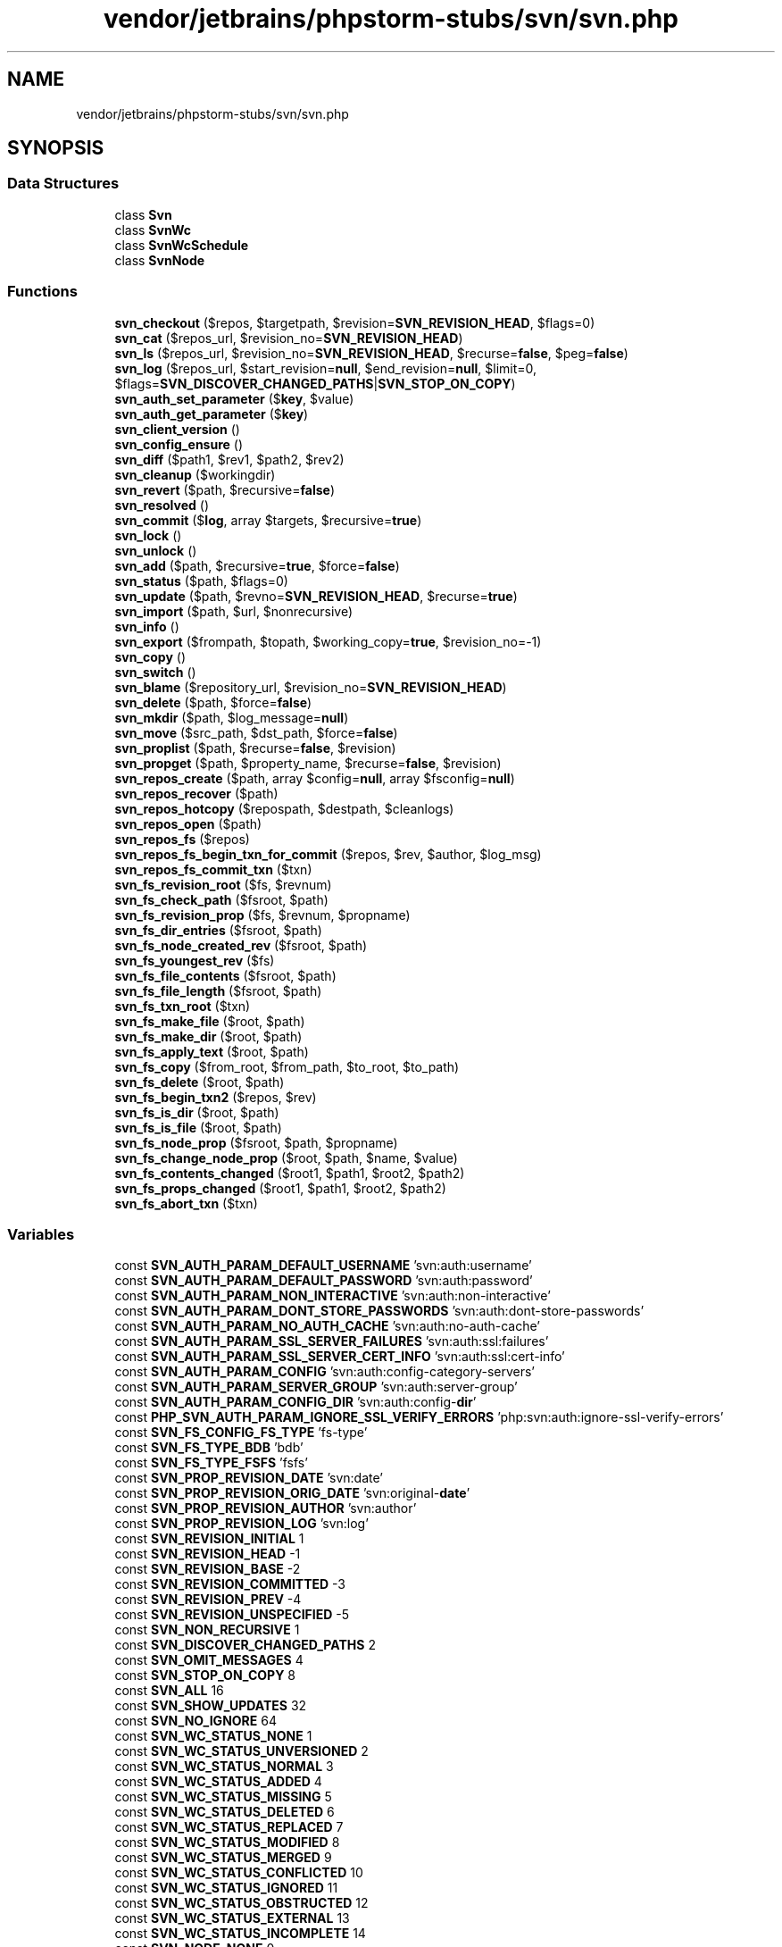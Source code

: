.TH "vendor/jetbrains/phpstorm-stubs/svn/svn.php" 3 "Sat Sep 26 2020" "Safaricom SDP" \" -*- nroff -*-
.ad l
.nh
.SH NAME
vendor/jetbrains/phpstorm-stubs/svn/svn.php
.SH SYNOPSIS
.br
.PP
.SS "Data Structures"

.in +1c
.ti -1c
.RI "class \fBSvn\fP"
.br
.ti -1c
.RI "class \fBSvnWc\fP"
.br
.ti -1c
.RI "class \fBSvnWcSchedule\fP"
.br
.ti -1c
.RI "class \fBSvnNode\fP"
.br
.in -1c
.SS "Functions"

.in +1c
.ti -1c
.RI "\fBsvn_checkout\fP ($repos, $targetpath, $revision=\fBSVN_REVISION_HEAD\fP, $flags=0)"
.br
.ti -1c
.RI "\fBsvn_cat\fP ($repos_url, $revision_no=\fBSVN_REVISION_HEAD\fP)"
.br
.ti -1c
.RI "\fBsvn_ls\fP ($repos_url, $revision_no=\fBSVN_REVISION_HEAD\fP, $recurse=\fBfalse\fP, $peg=\fBfalse\fP)"
.br
.ti -1c
.RI "\fBsvn_log\fP ($repos_url, $start_revision=\fBnull\fP, $end_revision=\fBnull\fP, $limit=0, $flags=\fBSVN_DISCOVER_CHANGED_PATHS\fP|\fBSVN_STOP_ON_COPY\fP)"
.br
.ti -1c
.RI "\fBsvn_auth_set_parameter\fP ($\fBkey\fP, $value)"
.br
.ti -1c
.RI "\fBsvn_auth_get_parameter\fP ($\fBkey\fP)"
.br
.ti -1c
.RI "\fBsvn_client_version\fP ()"
.br
.ti -1c
.RI "\fBsvn_config_ensure\fP ()"
.br
.ti -1c
.RI "\fBsvn_diff\fP ($path1, $rev1, $path2, $rev2)"
.br
.ti -1c
.RI "\fBsvn_cleanup\fP ($workingdir)"
.br
.ti -1c
.RI "\fBsvn_revert\fP ($path, $recursive=\fBfalse\fP)"
.br
.ti -1c
.RI "\fBsvn_resolved\fP ()"
.br
.ti -1c
.RI "\fBsvn_commit\fP ($\fBlog\fP, array $targets, $recursive=\fBtrue\fP)"
.br
.ti -1c
.RI "\fBsvn_lock\fP ()"
.br
.ti -1c
.RI "\fBsvn_unlock\fP ()"
.br
.ti -1c
.RI "\fBsvn_add\fP ($path, $recursive=\fBtrue\fP, $force=\fBfalse\fP)"
.br
.ti -1c
.RI "\fBsvn_status\fP ($path, $flags=0)"
.br
.ti -1c
.RI "\fBsvn_update\fP ($path, $revno=\fBSVN_REVISION_HEAD\fP, $recurse=\fBtrue\fP)"
.br
.ti -1c
.RI "\fBsvn_import\fP ($path, $url, $nonrecursive)"
.br
.ti -1c
.RI "\fBsvn_info\fP ()"
.br
.ti -1c
.RI "\fBsvn_export\fP ($frompath, $topath, $working_copy=\fBtrue\fP, $revision_no=\-1)"
.br
.ti -1c
.RI "\fBsvn_copy\fP ()"
.br
.ti -1c
.RI "\fBsvn_switch\fP ()"
.br
.ti -1c
.RI "\fBsvn_blame\fP ($repository_url, $revision_no=\fBSVN_REVISION_HEAD\fP)"
.br
.ti -1c
.RI "\fBsvn_delete\fP ($path, $force=\fBfalse\fP)"
.br
.ti -1c
.RI "\fBsvn_mkdir\fP ($path, $log_message=\fBnull\fP)"
.br
.ti -1c
.RI "\fBsvn_move\fP ($src_path, $dst_path, $force=\fBfalse\fP)"
.br
.ti -1c
.RI "\fBsvn_proplist\fP ($path, $recurse=\fBfalse\fP, $revision)"
.br
.ti -1c
.RI "\fBsvn_propget\fP ($path, $property_name, $recurse=\fBfalse\fP, $revision)"
.br
.ti -1c
.RI "\fBsvn_repos_create\fP ($path, array $config=\fBnull\fP, array $fsconfig=\fBnull\fP)"
.br
.ti -1c
.RI "\fBsvn_repos_recover\fP ($path)"
.br
.ti -1c
.RI "\fBsvn_repos_hotcopy\fP ($repospath, $destpath, $cleanlogs)"
.br
.ti -1c
.RI "\fBsvn_repos_open\fP ($path)"
.br
.ti -1c
.RI "\fBsvn_repos_fs\fP ($repos)"
.br
.ti -1c
.RI "\fBsvn_repos_fs_begin_txn_for_commit\fP ($repos, $rev, $author, $log_msg)"
.br
.ti -1c
.RI "\fBsvn_repos_fs_commit_txn\fP ($txn)"
.br
.ti -1c
.RI "\fBsvn_fs_revision_root\fP ($fs, $revnum)"
.br
.ti -1c
.RI "\fBsvn_fs_check_path\fP ($fsroot, $path)"
.br
.ti -1c
.RI "\fBsvn_fs_revision_prop\fP ($fs, $revnum, $propname)"
.br
.ti -1c
.RI "\fBsvn_fs_dir_entries\fP ($fsroot, $path)"
.br
.ti -1c
.RI "\fBsvn_fs_node_created_rev\fP ($fsroot, $path)"
.br
.ti -1c
.RI "\fBsvn_fs_youngest_rev\fP ($fs)"
.br
.ti -1c
.RI "\fBsvn_fs_file_contents\fP ($fsroot, $path)"
.br
.ti -1c
.RI "\fBsvn_fs_file_length\fP ($fsroot, $path)"
.br
.ti -1c
.RI "\fBsvn_fs_txn_root\fP ($txn)"
.br
.ti -1c
.RI "\fBsvn_fs_make_file\fP ($root, $path)"
.br
.ti -1c
.RI "\fBsvn_fs_make_dir\fP ($root, $path)"
.br
.ti -1c
.RI "\fBsvn_fs_apply_text\fP ($root, $path)"
.br
.ti -1c
.RI "\fBsvn_fs_copy\fP ($from_root, $from_path, $to_root, $to_path)"
.br
.ti -1c
.RI "\fBsvn_fs_delete\fP ($root, $path)"
.br
.ti -1c
.RI "\fBsvn_fs_begin_txn2\fP ($repos, $rev)"
.br
.ti -1c
.RI "\fBsvn_fs_is_dir\fP ($root, $path)"
.br
.ti -1c
.RI "\fBsvn_fs_is_file\fP ($root, $path)"
.br
.ti -1c
.RI "\fBsvn_fs_node_prop\fP ($fsroot, $path, $propname)"
.br
.ti -1c
.RI "\fBsvn_fs_change_node_prop\fP ($root, $path, $name, $value)"
.br
.ti -1c
.RI "\fBsvn_fs_contents_changed\fP ($root1, $path1, $root2, $path2)"
.br
.ti -1c
.RI "\fBsvn_fs_props_changed\fP ($root1, $path1, $root2, $path2)"
.br
.ti -1c
.RI "\fBsvn_fs_abort_txn\fP ($txn)"
.br
.in -1c
.SS "Variables"

.in +1c
.ti -1c
.RI "const \fBSVN_AUTH_PARAM_DEFAULT_USERNAME\fP 'svn:auth:username'"
.br
.ti -1c
.RI "const \fBSVN_AUTH_PARAM_DEFAULT_PASSWORD\fP 'svn:auth:password'"
.br
.ti -1c
.RI "const \fBSVN_AUTH_PARAM_NON_INTERACTIVE\fP 'svn:auth:non\-interactive'"
.br
.ti -1c
.RI "const \fBSVN_AUTH_PARAM_DONT_STORE_PASSWORDS\fP 'svn:auth:dont\-store\-passwords'"
.br
.ti -1c
.RI "const \fBSVN_AUTH_PARAM_NO_AUTH_CACHE\fP 'svn:auth:no\-auth\-cache'"
.br
.ti -1c
.RI "const \fBSVN_AUTH_PARAM_SSL_SERVER_FAILURES\fP 'svn:auth:ssl:failures'"
.br
.ti -1c
.RI "const \fBSVN_AUTH_PARAM_SSL_SERVER_CERT_INFO\fP 'svn:auth:ssl:cert\-info'"
.br
.ti -1c
.RI "const \fBSVN_AUTH_PARAM_CONFIG\fP 'svn:auth:config\-category\-servers'"
.br
.ti -1c
.RI "const \fBSVN_AUTH_PARAM_SERVER_GROUP\fP 'svn:auth:server\-group'"
.br
.ti -1c
.RI "const \fBSVN_AUTH_PARAM_CONFIG_DIR\fP 'svn:auth:config\-\fBdir\fP'"
.br
.ti -1c
.RI "const \fBPHP_SVN_AUTH_PARAM_IGNORE_SSL_VERIFY_ERRORS\fP 'php:svn:auth:ignore\-ssl\-verify\-errors'"
.br
.ti -1c
.RI "const \fBSVN_FS_CONFIG_FS_TYPE\fP 'fs\-type'"
.br
.ti -1c
.RI "const \fBSVN_FS_TYPE_BDB\fP 'bdb'"
.br
.ti -1c
.RI "const \fBSVN_FS_TYPE_FSFS\fP 'fsfs'"
.br
.ti -1c
.RI "const \fBSVN_PROP_REVISION_DATE\fP 'svn:date'"
.br
.ti -1c
.RI "const \fBSVN_PROP_REVISION_ORIG_DATE\fP 'svn:original\-\fBdate\fP'"
.br
.ti -1c
.RI "const \fBSVN_PROP_REVISION_AUTHOR\fP 'svn:author'"
.br
.ti -1c
.RI "const \fBSVN_PROP_REVISION_LOG\fP 'svn:log'"
.br
.ti -1c
.RI "const \fBSVN_REVISION_INITIAL\fP 1"
.br
.ti -1c
.RI "const \fBSVN_REVISION_HEAD\fP \-1"
.br
.ti -1c
.RI "const \fBSVN_REVISION_BASE\fP \-2"
.br
.ti -1c
.RI "const \fBSVN_REVISION_COMMITTED\fP \-3"
.br
.ti -1c
.RI "const \fBSVN_REVISION_PREV\fP \-4"
.br
.ti -1c
.RI "const \fBSVN_REVISION_UNSPECIFIED\fP \-5"
.br
.ti -1c
.RI "const \fBSVN_NON_RECURSIVE\fP 1"
.br
.ti -1c
.RI "const \fBSVN_DISCOVER_CHANGED_PATHS\fP 2"
.br
.ti -1c
.RI "const \fBSVN_OMIT_MESSAGES\fP 4"
.br
.ti -1c
.RI "const \fBSVN_STOP_ON_COPY\fP 8"
.br
.ti -1c
.RI "const \fBSVN_ALL\fP 16"
.br
.ti -1c
.RI "const \fBSVN_SHOW_UPDATES\fP 32"
.br
.ti -1c
.RI "const \fBSVN_NO_IGNORE\fP 64"
.br
.ti -1c
.RI "const \fBSVN_WC_STATUS_NONE\fP 1"
.br
.ti -1c
.RI "const \fBSVN_WC_STATUS_UNVERSIONED\fP 2"
.br
.ti -1c
.RI "const \fBSVN_WC_STATUS_NORMAL\fP 3"
.br
.ti -1c
.RI "const \fBSVN_WC_STATUS_ADDED\fP 4"
.br
.ti -1c
.RI "const \fBSVN_WC_STATUS_MISSING\fP 5"
.br
.ti -1c
.RI "const \fBSVN_WC_STATUS_DELETED\fP 6"
.br
.ti -1c
.RI "const \fBSVN_WC_STATUS_REPLACED\fP 7"
.br
.ti -1c
.RI "const \fBSVN_WC_STATUS_MODIFIED\fP 8"
.br
.ti -1c
.RI "const \fBSVN_WC_STATUS_MERGED\fP 9"
.br
.ti -1c
.RI "const \fBSVN_WC_STATUS_CONFLICTED\fP 10"
.br
.ti -1c
.RI "const \fBSVN_WC_STATUS_IGNORED\fP 11"
.br
.ti -1c
.RI "const \fBSVN_WC_STATUS_OBSTRUCTED\fP 12"
.br
.ti -1c
.RI "const \fBSVN_WC_STATUS_EXTERNAL\fP 13"
.br
.ti -1c
.RI "const \fBSVN_WC_STATUS_INCOMPLETE\fP 14"
.br
.ti -1c
.RI "const \fBSVN_NODE_NONE\fP 0"
.br
.ti -1c
.RI "const \fBSVN_NODE_FILE\fP 1"
.br
.ti -1c
.RI "const \fBSVN_NODE_DIR\fP 2"
.br
.ti -1c
.RI "const \fBSVN_NODE_UNKNOWN\fP 3"
.br
.ti -1c
.RI "const \fBSVN_WC_SCHEDULE_NORMAL\fP 0"
.br
.ti -1c
.RI "const \fBSVN_WC_SCHEDULE_ADD\fP 1"
.br
.ti -1c
.RI "const \fBSVN_WC_SCHEDULE_DELETE\fP 2"
.br
.ti -1c
.RI "const \fBSVN_WC_SCHEDULE_REPLACE\fP 3"
.br
.in -1c
.SH "Function Documentation"
.PP 
.SS "svn_add ( $path,  $recursive = \fC\fBtrue\fP\fP,  $force = \fC\fBfalse\fP\fP)"
(PECL svn >= 0\&.1\&.0)
.br
 Schedules the addition of an item in a working directory \fBstring $path \fP Path of item to add\&. 
.PP
Relative paths will be resolved as if the current working directory was the one that contains the PHP binary\&. To use the calling script&#x00027;s working directory, use \fBrealpath\fP or dirname(\fBFILE\fP)\&. 
.PP
\fBParameters\fP
.RS 4
\fI$recursive\fP [optional] 
.RE
.PP
If item is directory, whether or not to recursively add all of its contents\&. Default is \fBTRUE\fP 
.PP
\fBParameters\fP
.RS 4
\fI$force\fP [optional] 
.RE
.PP
If true, Subversion will recurse into already versioned directories in order to add unversioned files that may be hiding in those directories\&. Default is \fBFALSE\fP 
.PP
\fBReturns\fP
.RS 4
bool \fBTRUE\fP on success or \fBFALSE\fP on failure\&. 
.RE
.PP

.SS "svn_auth_get_parameter ( $key)"
(PECL svn >= 0\&.1\&.0)
.br
 Retrieves authentication parameter \fBstring $key \fP String key name\&. Use the authentication constants defined by this extension to specify a key\&. 
.PP
\fBReturns\fP
.RS 4
string|null the string value of the parameter at \fIkey\fP; returns \fBNULL\fP if parameter does not exist\&. 
.RE
.PP

.SS "svn_auth_set_parameter ( $key,  $value)"
(PECL svn >= 0\&.1\&.0)
.br
 Sets an authentication parameter \fBstring $key \fP String key name\&. Use the authentication constants defined by this extension to specify a key\&. 
.PP
\fBParameters\fP
.RS 4
\fI$value\fP 
.RE
.PP
String value to set to parameter at key\&. Format of value varies with the parameter\&. 
.PP
\fBReturns\fP
.RS 4
void No value is returned\&. 
.RE
.PP

.SS "svn_blame ( $repository_url,  $revision_no = \fC\fBSVN_REVISION_HEAD\fP\fP)"
(PECL svn >= 0\&.3\&.0)
.br
 Get the SVN blame for a file \fBstring $repository_url \fP The repository URL\&. 
.PP
\fBParameters\fP
.RS 4
\fI$revision_no\fP [optional] 
.RE
.PP
The revision number\&. 
.PP
\fBReturns\fP
.RS 4
array An array of SVN blame information separated by line which includes the revision number, line number, line of code, author, and date\&. 
.RE
.PP

.SS "svn_cat ( $repos_url,  $revision_no = \fC\fBSVN_REVISION_HEAD\fP\fP)"
(PECL svn >= 0\&.1\&.0)
.br
 Returns the contents of a file in a repository \fBstring $repos_url \fP String URL path to item in a repository\&. 
.PP
\fBParameters\fP
.RS 4
\fI$revision_no\fP [optional] 
.RE
.PP
Integer revision number of item to retrieve, default is the HEAD revision\&. 
.PP
\fBReturns\fP
.RS 4
string the string contents of the item from the repository on success, and \fBFALSE\fP on failure\&. 
.RE
.PP

.SS "svn_checkout ( $repos,  $targetpath,  $revision = \fC\fBSVN_REVISION_HEAD\fP\fP,  $flags = \fC0\fP)"
(PECL svn >= 0\&.1\&.0)
.br
 Checks out a working copy from the repository \fBstring $repos \fP String URL path to directory in repository to check out\&. 
.PP
\fBParameters\fP
.RS 4
\fI$targetpath\fP 
.RE
.PP
String local path to directory to check out in to 
.PP
Relative paths will be resolved as if the current working directory was the one that contains the PHP binary\&. To use the calling script&#x00027;s working directory, use \fBrealpath\fP or dirname(\fBFILE\fP)\&. 
.PP
\fBParameters\fP
.RS 4
\fI$revision\fP [optional] 
.RE
.PP
Integer revision number of repository to check out\&. Default is HEAD, the most recent revision\&. 
.PP
\fBParameters\fP
.RS 4
\fI$flags\fP [optional] 
.RE
.PP
Any combination of \fBSVN_NON_RECURSIVE\fP and \fBSVN_IGNORE_EXTERNALS\fP\&. 
.PP
\fBReturns\fP
.RS 4
bool \fBTRUE\fP on success or \fBFALSE\fP on failure\&. 
.RE
.PP

.SS "svn_cleanup ( $workingdir)"
(PECL svn >= 0\&.1\&.0)
.br
 Recursively cleanup a working copy directory, finishing incomplete operations and removing locks \fBstring $workingdir \fP String path to local working directory to cleanup 
.PP
Relative paths will be resolved as if the current working directory was the one that contains the PHP binary\&. To use the calling script&#x00027;s working directory, use \fBrealpath\fP or dirname(\fBFILE\fP)\&. 
.PP
\fBReturns\fP
.RS 4
bool \fBTRUE\fP on success or \fBFALSE\fP on failure\&. 
.RE
.PP

.SS "svn_client_version ()"
(PECL svn >= 0\&.1\&.0)
.br
 Returns the version of the SVN client libraries \fBstring String version number, usually in form of x\&.y\&.z\&. \fP
.SS "svn_commit ( $log, array $targets,  $recursive = \fC\fBtrue\fP\fP)"
(PECL svn >= 0\&.1\&.0)
.br
 Sends changes from the local working copy to the repository \fBstring $log \fP String log text to commit 
.PP
\fBParameters\fP
.RS 4
\fI$targets\fP 
.RE
.PP
Array of local paths of files to be committed 
.PP
This parameter must be an array, a string for a single target is not acceptable\&. Relative paths will be resolved as if the current working directory was the one that contains the PHP binary\&. To use the calling script&#x00027;s working directory, use \fBrealpath\fP or dirname(\fBFILE\fP)\&. 
.PP
\fBParameters\fP
.RS 4
\fI$recursive\fP [optional] 
.RE
.PP
Boolean flag to disable recursive committing of directories in the \fItargets\fP array\&. Default is \fBTRUE\fP\&. 
.PP
\fBReturns\fP
.RS 4
array array in form of: 
.RE
.PP
.PP
.nf

array(
0 => integer revision number of commit
1 => string ISO 8601 date and time of commit
2 => name of committer
)
.fi
.PP
 <p<blockquote>
.PP
Returns \fBFALSE\fP on failure\&. 
.SS "svn_config_ensure ()"

.SS "svn_copy ()"

.SS "svn_delete ( $path,  $force = \fC\fBfalse\fP\fP)"
(PECL svn >= 0\&.4\&.0)
.br
 Delete items from a working copy or repository\&. \fBstring $path \fP Path of item to delete\&. 
.PP
Relative paths will be resolved as if the current working directory was the one that contains the PHP binary\&. To use the calling script&#x00027;s working directory, use \fBrealpath\fP or dirname(\fBFILE\fP)\&. 
.PP
\fBParameters\fP
.RS 4
\fI$force\fP [optional] 
.RE
.PP
If \fBTRUE\fP, the file will be deleted even if it has local modifications\&. Otherwise, local modifications will result in a failure\&. Default is \fBFALSE\fP 
.PP
\fBReturns\fP
.RS 4
bool \fBTRUE\fP on success or \fBFALSE\fP on failure\&. 
.RE
.PP

.SS "svn_diff ( $path1,  $rev1,  $path2,  $rev2)"
(PECL svn >= 0\&.1\&.0)
.br
 Recursively diffs two paths \fBstring $path1 \fP First path to diff\&. This can be a URL to a file/directory in an SVN repository or a local file/directory path\&. 
.PP
Relative paths will be resolved as if the current working directory was the one that contains the PHP binary\&. To use the calling script&#x00027;s working directory, use \fBrealpath\fP or dirname(\fBFILE\fP)\&. If a local file path has only backslashes and no forward slashes, this extension will fail to find the path\&. Always replace all backslashes with forward slashes when using this function\&. 
.PP
\fBParameters\fP
.RS 4
\fI$rev1\fP 
.RE
.PP
First path's revision number\&. Use \fBSVN_REVISION_HEAD\fP to specify the most recent revision\&. 
.PP
\fBParameters\fP
.RS 4
\fI$path2\fP 
.RE
.PP
Second path to diff\&. See \fIpath1\fP for description\&. 
.PP
\fBParameters\fP
.RS 4
\fI$rev2\fP 
.RE
.PP
Second path's revision number\&. See \fIrev1\fP for description\&. 
.PP
\fBReturns\fP
.RS 4
array an array-list consisting of two streams: the first is the diff output and the second contains error stream output\&. The streams can be read using \fBfread\fP\&. Returns \fBFALSE\fP or \fBNULL\fP on error\&. 
.RE
.PP
.PP
The diff output will, by default, be in the form of Subversion's custom unified diff format, but an external diff engine may be used depending on Subversion's configuration\&. 
.SS "svn_export ( $frompath,  $topath,  $working_copy = \fC\fBtrue\fP\fP,  $revision_no = \fC\-1\fP)"
(PECL svn >= 0\&.3\&.0)
.br
 Export the contents of a SVN directory \fBstring $frompath \fP The path to the current repository\&. 
.PP
\fBParameters\fP
.RS 4
\fI$topath\fP 
.RE
.PP
The path to the new repository\&. 
.PP
\fBParameters\fP
.RS 4
\fI$working_copy\fP [optional] 
.RE
.PP
If \fBTRUE\fP, it will export uncommitted files from the working copy\&. 
.PP
\fBParameters\fP
.RS 4
\fI$revision_no\fP [optional] 
.RE
.PP
\fBReturns\fP
.RS 4
bool \fBTRUE\fP on success or \fBFALSE\fP on failure\&. 
.RE
.PP

.SS "svn_fs_abort_txn ( $txn)"
(PECL svn >= 0\&.2\&.0)
.br
 Abort a transaction, returns true if everything is okay, false otherwise \fBresource $txn \fP Its description 
.PP
\fBReturns\fP
.RS 4
bool What the function returns, first on success, then on failure\&. See also the &#38;#38;return\&.success; entity 
.RE
.PP

.SS "svn_fs_apply_text ( $root,  $path)"
(PECL svn >= 0\&.2\&.0)
.br
 Creates and returns a stream that will be used to replace \fBresource $root \fP Its description 
.PP
\fBParameters\fP
.RS 4
\fI$path\fP 
.RE
.PP
Its description 
.PP
\fBReturns\fP
.RS 4
resource What the function returns, first on success, then on failure\&. See also the &#38;#38;return\&.success; entity 
.RE
.PP

.SS "svn_fs_begin_txn2 ( $repos,  $rev)"
(PECL svn >= 0\&.2\&.0)
.br
 Create a new transaction \fBresource $repos \fP Its description 
.PP
\fBParameters\fP
.RS 4
\fI$rev\fP 
.RE
.PP
Its description 
.PP
\fBReturns\fP
.RS 4
resource What the function returns, first on success, then on failure\&. See also the &#38;#38;return\&.success; entity 
.RE
.PP

.SS "svn_fs_change_node_prop ( $root,  $path,  $name,  $value)"
(PECL svn >= 0\&.2\&.0)
.br
 Return true if everything is ok, false otherwise \fBresource $root \fP Its description 
.PP
\fBParameters\fP
.RS 4
\fI$path\fP 
.RE
.PP
Its description 
.PP
\fBParameters\fP
.RS 4
\fI$name\fP 
.RE
.PP
Its description 
.PP
\fBParameters\fP
.RS 4
\fI$value\fP 
.RE
.PP
Its description 
.PP
\fBReturns\fP
.RS 4
bool What the function returns, first on success, then on failure\&. See also the &#38;#38;return\&.success; entity 
.RE
.PP

.SS "svn_fs_check_path ( $fsroot,  $path)"
(PECL svn >= 0\&.1\&.0)
.br
 Determines what kind of item lives at path in a given repository fsroot \fBresource $fsroot \fP Its description 
.PP
\fBParameters\fP
.RS 4
\fI$path\fP 
.RE
.PP
Its description 
.PP
\fBReturns\fP
.RS 4
int What the function returns, first on success, then on failure\&. See also the &#38;#38;return\&.success; entity 
.RE
.PP

.SS "svn_fs_contents_changed ( $root1,  $path1,  $root2,  $path2)"
(PECL svn >= 0\&.2\&.0)
.br
 Return true if content is different, false otherwise \fBresource $root1 \fP Its description 
.PP
\fBParameters\fP
.RS 4
\fI$path1\fP 
.RE
.PP
Its description 
.PP
\fBParameters\fP
.RS 4
\fI$root2\fP 
.RE
.PP
Its description 
.PP
\fBParameters\fP
.RS 4
\fI$path2\fP 
.RE
.PP
Its description 
.PP
\fBReturns\fP
.RS 4
bool What the function returns, first on success, then on failure\&. See also the &#38;#38;return\&.success; entity 
.RE
.PP

.SS "svn_fs_copy ( $from_root,  $from_path,  $to_root,  $to_path)"
(PECL svn >= 0\&.2\&.0)
.br
 Copies a file or a directory, returns true if all is ok, false otherwise \fBresource $from_root \fP Its description 
.PP
\fBParameters\fP
.RS 4
\fI$from_path\fP 
.RE
.PP
Its description 
.PP
\fBParameters\fP
.RS 4
\fI$to_root\fP 
.RE
.PP
Its description 
.PP
\fBParameters\fP
.RS 4
\fI$to_path\fP 
.RE
.PP
Its description 
.PP
\fBReturns\fP
.RS 4
bool What the function returns, first on success, then on failure\&. See also the &#38;#38;return\&.success; entity 
.RE
.PP

.SS "svn_fs_delete ( $root,  $path)"
(PECL svn >= 0\&.2\&.0)
.br
 Deletes a file or a directory, return true if all is ok, false otherwise \fBresource $root \fP Its description 
.PP
\fBParameters\fP
.RS 4
\fI$path\fP 
.RE
.PP
Its description 
.PP
\fBReturns\fP
.RS 4
bool What the function returns, first on success, then on failure\&. See also the &#38;#38;return\&.success; entity 
.RE
.PP

.SS "svn_fs_dir_entries ( $fsroot,  $path)"
(PECL svn >= 0\&.1\&.0)
.br
 Enumerates the directory entries under path; returns a hash of dir names to file type \fBresource $fsroot \fP Its description 
.PP
\fBParameters\fP
.RS 4
\fI$path\fP 
.RE
.PP
Its description 
.PP
\fBReturns\fP
.RS 4
array What the function returns, first on success, then on failure\&. See also the &#38;#38;return\&.success; entity 
.RE
.PP

.SS "svn_fs_file_contents ( $fsroot,  $path)"
(PECL svn >= 0\&.1\&.0)
.br
 Returns a stream to access the contents of a file from a given version of the fs \fBresource $fsroot \fP Its description 
.PP
\fBParameters\fP
.RS 4
\fI$path\fP 
.RE
.PP
Its description 
.PP
\fBReturns\fP
.RS 4
resource What the function returns, first on success, then on failure\&. See also the &#38;#38;return\&.success; entity 
.RE
.PP

.SS "svn_fs_file_length ( $fsroot,  $path)"
(PECL svn >= 0\&.1\&.0)
.br
 Returns the length of a file from a given version of the fs \fBresource $fsroot \fP Its description 
.PP
\fBParameters\fP
.RS 4
\fI$path\fP 
.RE
.PP
Its description 
.PP
\fBReturns\fP
.RS 4
int What the function returns, first on success, then on failure\&. See also the &#38;#38;return\&.success; entity 
.RE
.PP

.SS "svn_fs_is_dir ( $root,  $path)"
(PECL svn >= 0\&.2\&.0)
.br
 Return true if the path points to a directory, false otherwise \fBresource $root \fP Its description 
.PP
\fBParameters\fP
.RS 4
\fI$path\fP 
.RE
.PP
Its description 
.PP
\fBReturns\fP
.RS 4
bool What the function returns, first on success, then on failure\&. See also the &#38;#38;return\&.success; entity 
.RE
.PP

.SS "svn_fs_is_file ( $root,  $path)"
(PECL svn >= 0\&.2\&.0)
.br
 Return true if the path points to a file, false otherwise \fBresource $root \fP Its description 
.PP
\fBParameters\fP
.RS 4
\fI$path\fP 
.RE
.PP
Its description 
.PP
\fBReturns\fP
.RS 4
bool What the function returns, first on success, then on failure\&. See also the &#38;#38;return\&.success; entity 
.RE
.PP

.SS "svn_fs_make_dir ( $root,  $path)"
(PECL svn >= 0\&.2\&.0)
.br
 Creates a new empty directory, returns true if all is ok, false otherwise \fBresource $root \fP Its description 
.PP
\fBParameters\fP
.RS 4
\fI$path\fP 
.RE
.PP
Its description 
.PP
\fBReturns\fP
.RS 4
bool What the function returns, first on success, then on failure\&. See also the &#38;#38;return\&.success; entity 
.RE
.PP

.SS "svn_fs_make_file ( $root,  $path)"
(PECL svn >= 0\&.2\&.0)
.br
 Creates a new empty file, returns true if all is ok, false otherwise \fBresource $root \fP Its description 
.PP
\fBParameters\fP
.RS 4
\fI$path\fP 
.RE
.PP
Its description 
.PP
\fBReturns\fP
.RS 4
bool What the function returns, first on success, then on failure\&. See also the &#38;#38;return\&.success; entity 
.RE
.PP

.SS "svn_fs_node_created_rev ( $fsroot,  $path)"
(PECL svn >= 0\&.1\&.0)
.br
 Returns the revision in which path under fsroot was created \fBresource $fsroot \fP Its description 
.PP
\fBParameters\fP
.RS 4
\fI$path\fP 
.RE
.PP
Its description 
.PP
\fBReturns\fP
.RS 4
int What the function returns, first on success, then on failure\&. See also the &#38;#38;return\&.success; entity 
.RE
.PP

.SS "svn_fs_node_prop ( $fsroot,  $path,  $propname)"
(PECL svn >= 0\&.1\&.0)
.br
 Returns the value of a property for a node \fBresource $fsroot \fP Its description 
.PP
\fBParameters\fP
.RS 4
\fI$path\fP 
.RE
.PP
Its description 
.PP
\fBParameters\fP
.RS 4
\fI$propname\fP 
.RE
.PP
Its description 
.PP
\fBReturns\fP
.RS 4
string What the function returns, first on success, then on failure\&. See also the &#38;#38;return\&.success; entity 
.RE
.PP

.SS "svn_fs_props_changed ( $root1,  $path1,  $root2,  $path2)"
(PECL svn >= 0\&.2\&.0)
.br
 Return true if props are different, false otherwise \fBresource $root1 \fP Its description 
.PP
\fBParameters\fP
.RS 4
\fI$path1\fP 
.RE
.PP
Its description 
.PP
\fBParameters\fP
.RS 4
\fI$root2\fP 
.RE
.PP
Its description 
.PP
\fBParameters\fP
.RS 4
\fI$path2\fP 
.RE
.PP
Its description 
.PP
\fBReturns\fP
.RS 4
bool What the function returns, first on success, then on failure\&. See also the &#38;#38;return\&.success; entity 
.RE
.PP

.SS "svn_fs_revision_prop ( $fs,  $revnum,  $propname)"
(PECL svn >= 0\&.1\&.0)
.br
 Fetches the value of a named property \fBresource $fs \fP Its description 
.PP
\fBParameters\fP
.RS 4
\fI$revnum\fP 
.RE
.PP
Its description 
.PP
\fBParameters\fP
.RS 4
\fI$propname\fP 
.RE
.PP
Its description 
.PP
\fBReturns\fP
.RS 4
string What the function returns, first on success, then on failure\&. See also the &#38;#38;return\&.success; entity 
.RE
.PP

.SS "svn_fs_revision_root ( $fs,  $revnum)"
(PECL svn >= 0\&.1\&.0)
.br
 Get a handle on a specific version of the repository root \fBresource $fs \fP Its description 
.PP
\fBParameters\fP
.RS 4
\fI$revnum\fP 
.RE
.PP
Its description 
.PP
\fBReturns\fP
.RS 4
resource What the function returns, first on success, then on failure\&. See also the &#38;#38;return\&.success; entity 
.RE
.PP

.SS "svn_fs_txn_root ( $txn)"
(PECL svn >= 0\&.2\&.0)
.br
 Creates and returns a transaction root \fBresource $txn \fP Its description 
.PP
\fBReturns\fP
.RS 4
resource What the function returns, first on success, then on failure\&. See also the &#38;#38;return\&.success; entity 
.RE
.PP

.SS "svn_fs_youngest_rev ( $fs)"
(PECL svn >= 0\&.1\&.0)
.br
 Returns the number of the youngest revision in the filesystem \fBresource $fs \fP Its description 
.PP
\fBReturns\fP
.RS 4
int What the function returns, first on success, then on failure\&. See also the &#38;#38;return\&.success; entity 
.RE
.PP

.SS "svn_import ( $path,  $url,  $nonrecursive)"
(PECL svn >= 0\&.2\&.0)
.br
 Imports an unversioned path into a repository \fBstring $path \fP Path of file or directory to import\&. 
.PP
Relative paths will be resolved as if the current working directory was the one that contains the PHP binary\&. To use the calling script&#x00027;s working directory, use \fBrealpath\fP or dirname(\fBFILE\fP)\&. 
.PP
\fBParameters\fP
.RS 4
\fI$url\fP 
.RE
.PP
Repository URL to import into\&. 
.PP
\fBParameters\fP
.RS 4
\fI$nonrecursive\fP 
.RE
.PP
Whether or not to refrain from recursively processing directories\&. 
.PP
\fBReturns\fP
.RS 4
bool \fBTRUE\fP on success or \fBFALSE\fP on failure\&. 
.RE
.PP

.SS "svn_info ()"

.SS "svn_lock ()"

.SS "svn_log ( $repos_url,  $start_revision = \fC\fBnull\fP\fP,  $end_revision = \fC\fBnull\fP\fP,  $limit = \fC0\fP,  $flags = \fC\fBSVN_DISCOVER_CHANGED_PATHS\fP | \fBSVN_STOP_ON_COPY\fP\fP)"
(PECL svn >= 0\&.1\&.0)
.br
 Returns the commit log messages of a repository URL \fBstring $repos_url \fP Repository URL of the item to retrieve log history from\&. 
.PP
\fBParameters\fP
.RS 4
\fI$start_revision\fP [optional] 
.RE
.PP
Revision number of the first log to retrieve\&. Use \fBSVN_REVISION_HEAD\fP to retrieve the log from the most recent revision\&. 
.PP
\fBParameters\fP
.RS 4
\fI$end_revision\fP [optional] 
.RE
.PP
Revision number of the last log to retrieve\&. Defaults to \fIstart_revision\fP if specified or to \fBSVN_REVISION_INITIAL\fP otherwise\&. 
.PP
\fBParameters\fP
.RS 4
\fI$limit\fP [optional] 
.RE
.PP
Number of logs to retrieve\&. 
.PP
\fBParameters\fP
.RS 4
\fI$flags\fP [optional] 
.RE
.PP
Any combination of \fBSVN_OMIT_MESSAGES\fP, \fBSVN_DISCOVER_CHANGED_PATHS\fP and \fBSVN_STOP_ON_COPY\fP\&. 
.PP
\fBReturns\fP
.RS 4
array On success, this function returns an array file listing in the format of: 
.PP
.nf

[0] => Array, ordered most recent (highest) revision first
(
[rev] => integer revision number
[author] => string author name
[msg] => string log message
[date] => string date formatted per ISO 8601, i\&.e\&. date('c')
[paths] => Array, describing changed files
(
[0] => Array
(
[action] => string letter signifying change
[path] => absolute repository path of changed file
)
[1] => \&.\&.\&.
)
)
[1] => \&.\&.\&.
.fi
.PP
 
.RE
.PP
.PP
The output will always be a numerically indexed array of arrays, even when there are none or only one log message(s)\&. 
.PP
The value of action is a subset of the status output in the first column, where possible values are: 
.PP
.PP
Letter 
.PP
Description  
.PP
M 
.PP
Item/props was modified  
.PP
\fBA\fP 
.PP
Item was added  
.PP
D 
.PP
Item was deleted  
.PP
R 
.PP
Item was replaced  
.PP
If no changes were made to the item, an empty array is returned\&. 
.SS "svn_ls ( $repos_url,  $revision_no = \fC\fBSVN_REVISION_HEAD\fP\fP,  $recurse = \fC\fBfalse\fP\fP,  $peg = \fC\fBfalse\fP\fP)"
(PECL svn >= 0\&.1\&.0)
.br
 Returns list of directory contents in repository URL, optionally at revision number \fBstring $repos_url  int $revision_no [optional]  bool $recurse [optional] \fP Enables recursion\&. 
.PP
\fBParameters\fP
.RS 4
\fI$peg\fP [optional] 
.RE
.PP
\fBReturns\fP
.RS 4
array On success, this function returns an array file listing in the format of: 
.PP
.nf

[0] => Array
(
[created_rev] => integer revision number of last edit
[last_author] => string author name of last edit
[size] => integer byte file size of file
[time] => string date of last edit in form 'M d H:i'
or 'M d Y', depending on how old the file is
[time_t] => integer unix timestamp of last edit
[name] => name of file/directory
[type] => type, can be 'file' or 'dir'
)
[1] => \&.\&.\&.
.fi
.PP
 
.RE
.PP

.SS "svn_mkdir ( $path,  $log_message = \fC\fBnull\fP\fP)"
(PECL svn >= 0\&.4\&.0)
.br
 Creates a directory in a working copy or repository \fBstring $path \fP The path to the working copy or repository\&. 
.PP
\fBParameters\fP
.RS 4
\fI$log_message\fP [optional] 
.RE
.PP
\fBReturns\fP
.RS 4
bool \fBTRUE\fP on success or \fBFALSE\fP on failure\&. 
.RE
.PP

.SS "svn_move ( $src_path,  $dst_path,  $force = \fC\fBfalse\fP\fP)"
\fBstring $src_path  string $dst_path  bool $force [optional]  mixed \fP
.SS "svn_propget ( $path,  $property_name,  $recurse = \fC\fBfalse\fP\fP,  $revision)"

.PP
\fBParameters\fP
.RS 4
\fI$path\fP 
.br
\fI$property_name\fP 
.br
\fI$recurse\fP [optional] 
.br
\fI$revision\fP [optional] 
.RE
.PP
\fBReturns\fP
.RS 4
mixed 
.RE
.PP

.SS "svn_proplist ( $path,  $recurse = \fC\fBfalse\fP\fP,  $revision)"
\fBstring $path  bool $recurse [optional]  int $revision [optional]  mixed \fP
.SS "svn_repos_create ( $path, array $config = \fC\fBnull\fP\fP, array $fsconfig = \fC\fBnull\fP\fP)"
(PECL svn >= 0\&.1\&.0)
.br
 Create a new subversion repository at path \fBstring $path \fP Its description 
.PP
\fBParameters\fP
.RS 4
\fI$config\fP [optional] 
.RE
.PP
Its description 
.PP
\fBParameters\fP
.RS 4
\fI$fsconfig\fP [optional] 
.RE
.PP
Its description 
.PP
\fBReturns\fP
.RS 4
resource What the function returns, first on success, then on failure\&. See also the &#38;#38;return\&.success; entity 
.RE
.PP

.SS "svn_repos_fs ( $repos)"
(PECL svn >= 0\&.1\&.0)
.br
 Gets a handle on the filesystem for a repository \fBresource $repos \fP Its description 
.PP
\fBReturns\fP
.RS 4
resource What the function returns, first on success, then on failure\&. See also the &#38;#38;return\&.success; entity 
.RE
.PP

.SS "svn_repos_fs_begin_txn_for_commit ( $repos,  $rev,  $author,  $log_msg)"
(PECL svn >= 0\&.2\&.0)
.br
 Create a new transaction \fBresource $repos \fP Its description 
.PP
\fBParameters\fP
.RS 4
\fI$rev\fP 
.RE
.PP
Its description 
.PP
\fBParameters\fP
.RS 4
\fI$author\fP 
.RE
.PP
Its description 
.PP
\fBParameters\fP
.RS 4
\fI$log_msg\fP 
.RE
.PP
Its description 
.PP
\fBReturns\fP
.RS 4
resource What the function returns, first on success, then on failure\&. See also the &#38;#38;return\&.success; entity 
.RE
.PP

.SS "svn_repos_fs_commit_txn ( $txn)"
(PECL svn >= 0\&.2\&.0)
.br
 Commits a transaction and returns the new revision \fBresource $txn \fP Its description 
.PP
\fBReturns\fP
.RS 4
int What the function returns, first on success, then on failure\&. See also the &#38;#38;return\&.success; entity 
.RE
.PP

.SS "svn_repos_hotcopy ( $repospath,  $destpath,  $cleanlogs)"
(PECL svn >= 0\&.1\&.0)
.br
 Make a hot-copy of the repos at repospath; copy it to destpath \fBstring $repospath \fP Its description 
.PP
\fBParameters\fP
.RS 4
\fI$destpath\fP 
.RE
.PP
Its description 
.PP
\fBParameters\fP
.RS 4
\fI$cleanlogs\fP 
.RE
.PP
Its description 
.PP
\fBReturns\fP
.RS 4
bool What the function returns, first on success, then on failure\&. See also the &#38;#38;return\&.success; entity 
.RE
.PP

.SS "svn_repos_open ( $path)"
(PECL svn >= 0\&.1\&.0)
.br
 Open a shared lock on a repository\&. \fBstring $path \fP Its description 
.PP
\fBReturns\fP
.RS 4
resource What the function returns, first on success, then on failure\&. See also the &#38;#38;return\&.success; entity 
.RE
.PP

.SS "svn_repos_recover ( $path)"
(PECL svn >= 0\&.1\&.0)
.br
 Run recovery procedures on the repository located at path\&. \fBstring $path \fP Its description 
.PP
\fBReturns\fP
.RS 4
bool What the function returns, first on success, then on failure\&. See also the &#38;#38;return\&.success; entity 
.RE
.PP

.SS "svn_resolved ()"

.SS "svn_revert ( $path,  $recursive = \fC\fBfalse\fP\fP)"
(PECL svn >= 0\&.3\&.0)
.br
 Revert changes to the working copy \fBstring $path \fP The path to the working repository\&. 
.PP
\fBParameters\fP
.RS 4
\fI$recursive\fP [optional] 
.RE
.PP
Optionally make recursive changes\&. 
.PP
\fBReturns\fP
.RS 4
bool \fBTRUE\fP on success or \fBFALSE\fP on failure\&. 
.RE
.PP

.SS "svn_status ( $path,  $flags = \fC0\fP)"
(PECL svn >= 0\&.1\&.0)
.br
 Returns the status of working copy files and directories \fBstring $path \fP Local path to file or directory to retrieve status of\&. 
.PP
Relative paths will be resolved as if the current working directory was the one that contains the PHP binary\&. To use the calling script&#x00027;s working directory, use \fBrealpath\fP or dirname(\fBFILE\fP)\&. 
.PP
\fBParameters\fP
.RS 4
\fI$flags\fP [optional] 
.RE
.PP
Any combination of \fBSVN_NON_RECURSIVE\fP, \fBSVN_ALL\fP (regardless of modification status), \fBSVN_SHOW_UPDATES\fP (entries will be added for items that are out-of-date), \fBSVN_NO_IGNORE\fP (disregard svn:ignore properties when scanning for new files) and \fBSVN_IGNORE_EXTERNALS\fP\&. 
.PP
\fBReturns\fP
.RS 4
array a numerically indexed array of associative arrays detailing the status of items in the repository: 
.RE
.PP
.PP
.nf

Array (
[0] => Array (
// information on item
)
[1] => \&.\&.\&.
)
.fi
.PP
 <p<blockquote>
.PP
The information on the item is an associative array that can contain the following keys: 
.PP
path String path to file/directory of this entry on local filesystem\&. text_status Status of item's text\&. Refer to status constants for possible values\&. repos_text_status Status of item's text in repository\&. Only accurate if \fIupdate\fP was set to \fBTRUE\fP\&. Refer to status constants for possible values\&. prop_status Status of item's properties\&. Refer to status constants for possible values\&. repos_prop_status Status of item's property in repository\&. Only accurate if \fIupdate\fP was set to \fBTRUE\fP\&. Refer to status constants for possible values\&. locked Whether or not the item is locked\&. (Only set if \fBTRUE\fP\&.) copied Whether or not the item was copied (scheduled for addition with history)\&. (Only set if \fBTRUE\fP\&.) switched Whether or not the item was switched using the switch command\&. (Only set if \fBTRUE\fP) 
.PP
These keys are only set if the item is versioned: 
.PP
name Base name of item in repository\&. url URL of item in repository\&. repos Base URL of repository\&. revision Integer revision of item in working copy\&. kind Type of item, i\&.e\&. file or directory\&. Refer to type constants for possible values\&. schedule Scheduled action for item, i\&.e\&. addition or deletion\&. Constants for these magic numbers are not available, they can be emulated by using: \fC if (!defined('svn_wc_schedule_normal')) { define('svn_wc_schedule_normal', 0); // nothing special define('svn_wc_schedule_add', 1); // item will be added define('svn_wc_schedule_delete', 2); // item will be deleted define('svn_wc_schedule_replace', 3); // item will be added and deleted } \fP deleted Whether or not the item was deleted, but parent revision lags behind\&. (Only set if \fBTRUE\fP\&.) absent Whether or not the item is absent, that is, Subversion knows that there should be something there but there isn't\&. (Only set if \fBTRUE\fP\&.) incomplete Whether or not the entries file for a directory is incomplete\&. (Only set if \fBTRUE\fP\&.) cmt_date Integer Unix timestamp of last commit date\&. (Unaffected by \fIupdate\fP\&.) cmt_rev Integer revision of last commit\&. (Unaffected by \fIupdate\fP\&.) cmt_author String author of last commit\&. (Unaffected by \fIupdate \fP
.SS "svn_switch ()"

.SS "svn_unlock ()"

.SS "svn_update ( $path,  $revno = \fC\fBSVN_REVISION_HEAD\fP\fP,  $recurse = \fC\fBtrue\fP\fP)"
(PECL svn >= 0\&.1\&.0)
.br
 Update working copy \fBstring $path \fP Path to local working copy\&. 
.PP
Relative paths will be resolved as if the current working directory was the one that contains the PHP binary\&. To use the calling script&#x00027;s working directory, use \fBrealpath\fP or dirname(\fBFILE\fP)\&. 
.PP
\fBParameters\fP
.RS 4
\fI$revno\fP [optional] 
.RE
.PP
Revision number to update to, default is \fBSVN_REVISION_HEAD\fP\&. 
.PP
\fBParameters\fP
.RS 4
\fI$recurse\fP [optional] 
.RE
.PP
Whether or not to recursively update directories\&. 
.PP
\fBReturns\fP
.RS 4
int|false new revision number on success, returns \fBFALSE\fP on failure\&. 
.RE
.PP

.SH "Variable Documentation"
.PP 
.SS "const PHP_SVN_AUTH_PARAM_IGNORE_SSL_VERIFY_ERRORS 'php:svn:auth:ignore\-ssl\-verify\-errors'"
Custom property for ignoring SSL cert verification errors \fBhttps://php\&.net/manual/en/svn\&.constants\&.php\fP
.SS "const SVN_ALL 16"

.SS "const SVN_AUTH_PARAM_CONFIG 'svn:auth:config\-category\-servers'"

.SS "const SVN_AUTH_PARAM_CONFIG_DIR 'svn:auth:config\-\fBdir\fP'"

.SS "const SVN_AUTH_PARAM_DEFAULT_PASSWORD 'svn:auth:password'"
Property for default password to use when performing basic authentication \fBhttps://php\&.net/manual/en/svn\&.constants\&.php\fP
.SS "const SVN_AUTH_PARAM_DEFAULT_USERNAME 'svn:auth:username'"
Property for default username to use when performing basic authentication \fBhttps://php\&.net/manual/en/svn\&.constants\&.php\fP
.SS "const SVN_AUTH_PARAM_DONT_STORE_PASSWORDS 'svn:auth:dont\-store\-passwords'"

.SS "const SVN_AUTH_PARAM_NO_AUTH_CACHE 'svn:auth:no\-auth\-cache'"

.SS "const SVN_AUTH_PARAM_NON_INTERACTIVE 'svn:auth:non\-interactive'"

.SS "const SVN_AUTH_PARAM_SERVER_GROUP 'svn:auth:server\-group'"

.SS "const SVN_AUTH_PARAM_SSL_SERVER_CERT_INFO 'svn:auth:ssl:cert\-info'"

.SS "const SVN_AUTH_PARAM_SSL_SERVER_FAILURES 'svn:auth:ssl:failures'"

.SS "const SVN_DISCOVER_CHANGED_PATHS 2"

.SS "const SVN_FS_CONFIG_FS_TYPE 'fs\-type'"
Configuration key that determines filesystem type \fBhttps://php\&.net/manual/en/svn\&.constants\&.php\fP
.SS "const SVN_FS_TYPE_BDB 'bdb'"
Filesystem is Berkeley-DB implementation \fBhttps://php\&.net/manual/en/svn\&.constants\&.php\fP
.SS "const SVN_FS_TYPE_FSFS 'fsfs'"
Filesystem is native-filesystem implementation \fBhttps://php\&.net/manual/en/svn\&.constants\&.php\fP
.SS "const SVN_NO_IGNORE 64"

.SS "const SVN_NODE_DIR 2"
\fBDirectory\fP \fBhttps://php\&.net/manual/en/svn\&.constants\&.php\fP
.SS "const SVN_NODE_FILE 1"
File \fBhttps://php\&.net/manual/en/svn\&.constants\&.php\fP
.SS "const SVN_NODE_NONE 0"
Absent \fBhttps://php\&.net/manual/en/svn\&.constants\&.php\fP
.SS "const SVN_NODE_UNKNOWN 3"
Something Subversion cannot identify \fBhttps://php\&.net/manual/en/svn\&.constants\&.php\fP
.SS "const SVN_NON_RECURSIVE 1"

.SS "const SVN_OMIT_MESSAGES 4"

.SS "const SVN_PROP_REVISION_AUTHOR 'svn:author'"
svn:author \fBhttps://php\&.net/manual/en/svn\&.constants\&.php\fP
.SS "const SVN_PROP_REVISION_DATE 'svn:date'"
svn:date \fBhttps://php\&.net/manual/en/svn\&.constants\&.php\fP
.SS "const SVN_PROP_REVISION_LOG 'svn:log'"
svn:log \fBhttps://php\&.net/manual/en/svn\&.constants\&.php\fP
.SS "const SVN_PROP_REVISION_ORIG_DATE 'svn:original\-\fBdate\fP'"
svn:original-date \fBhttps://php\&.net/manual/en/svn\&.constants\&.php\fP
.SS "const SVN_REVISION_BASE \-2"

.SS "const SVN_REVISION_COMMITTED \-3"

.SS "const SVN_REVISION_HEAD \-1"
Magic number (-1) specifying the HEAD revision \fBhttps://php\&.net/manual/en/svn\&.constants\&.php\fP
.SS "const SVN_REVISION_INITIAL 1"

.SS "const SVN_REVISION_PREV \-4"

.SS "const SVN_REVISION_UNSPECIFIED \-5"

.SS "const SVN_SHOW_UPDATES 32"

.SS "const SVN_STOP_ON_COPY 8"

.SS "const SVN_WC_SCHEDULE_ADD 1"

.SS "const SVN_WC_SCHEDULE_DELETE 2"

.SS "const SVN_WC_SCHEDULE_NORMAL 0"

.SS "const SVN_WC_SCHEDULE_REPLACE 3"

.SS "const SVN_WC_STATUS_ADDED 4"
Item is scheduled for addition \fBhttps://php\&.net/manual/en/svn\&.constants\&.php\fP
.SS "const SVN_WC_STATUS_CONFLICTED 10"
Item's local modifications conflicted with repository modifications \fBhttps://php\&.net/manual/en/svn\&.constants\&.php\fP
.SS "const SVN_WC_STATUS_DELETED 6"
Item is scheduled for deletion \fBhttps://php\&.net/manual/en/svn\&.constants\&.php\fP
.SS "const SVN_WC_STATUS_EXTERNAL 13"
Unversioned path that is populated using svn:externals \fBhttps://php\&.net/manual/en/svn\&.constants\&.php\fP
.SS "const SVN_WC_STATUS_IGNORED 11"
Item is unversioned but configured to be ignored \fBhttps://php\&.net/manual/en/svn\&.constants\&.php\fP
.SS "const SVN_WC_STATUS_INCOMPLETE 14"
\fBDirectory\fP does not contain complete entries list \fBhttps://php\&.net/manual/en/svn\&.constants\&.php\fP
.SS "const SVN_WC_STATUS_MERGED 9"
Item's local modifications were merged with repository modifications \fBhttps://php\&.net/manual/en/svn\&.constants\&.php\fP
.SS "const SVN_WC_STATUS_MISSING 5"
Item is versioned but missing from the working copy \fBhttps://php\&.net/manual/en/svn\&.constants\&.php\fP
.SS "const SVN_WC_STATUS_MODIFIED 8"
Item (text or properties) was modified \fBhttps://php\&.net/manual/en/svn\&.constants\&.php\fP
.SS "const SVN_WC_STATUS_NONE 1"
Status does not exist \fBhttps://php\&.net/manual/en/svn\&.constants\&.php\fP
.SS "const SVN_WC_STATUS_NORMAL 3"
Item exists, nothing else is happening \fBhttps://php\&.net/manual/en/svn\&.constants\&.php\fP
.SS "const SVN_WC_STATUS_OBSTRUCTED 12"
Unversioned item is in the way of a versioned resource \fBhttps://php\&.net/manual/en/svn\&.constants\&.php\fP
.SS "const SVN_WC_STATUS_REPLACED 7"
Item was deleted and then re-added \fBhttps://php\&.net/manual/en/svn\&.constants\&.php\fP
.SS "const SVN_WC_STATUS_UNVERSIONED 2"
Item is not versioned in working copy \fBhttps://php\&.net/manual/en/svn\&.constants\&.php\fP
.SH "Author"
.PP 
Generated automatically by Doxygen for Safaricom SDP from the source code\&.
